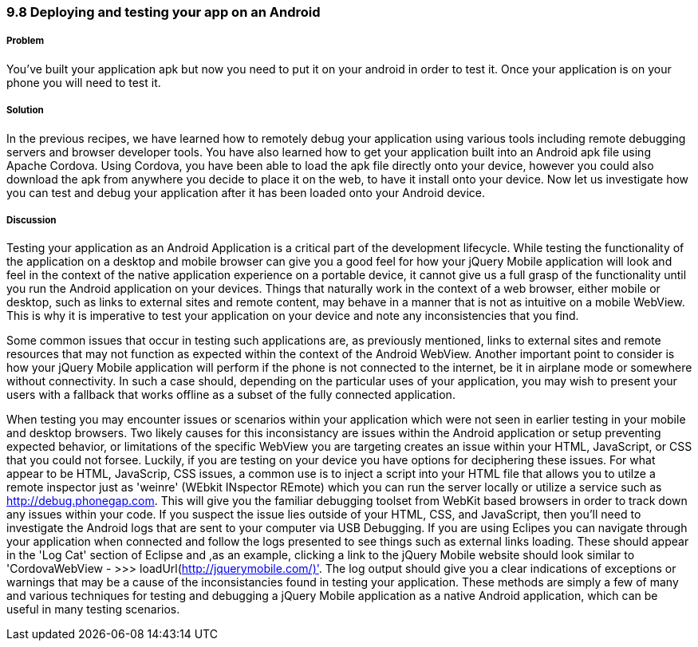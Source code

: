 ////

Author: Cory Gackenheimer <cory.gack@gmail.com>

////

9.8 Deploying and testing your app on an Android
~~~~~~~~~~~~~~~~~~~~~~~~~~~~~~~~~~~~~~~~~~~~~~~~

Problem
+++++++

You’ve built your application apk but now you need to put it on your android in order to test it. Once your application is on your phone you will need to test it.

Solution
++++++++

In the previous recipes, we have learned how to remotely debug your application using various tools including remote debugging servers and browser developer tools. You have also learned how to get your application built into an Android apk file using Apache Cordova. Using Cordova, you have been able to load the apk file directly onto your device, however you could also download the apk from anywhere you decide to place it on the web, to have it install onto your device. Now let us investigate how you can test and debug your application after it has been loaded onto your Android device.

Discussion
++++++++++

Testing your application as an Android Application is a critical part of the development lifecycle. While testing the functionality of the application on a desktop and mobile browser can give you a good feel for how your jQuery Mobile application will look and feel in the context of the native application experience on a portable device, it cannot give us a full grasp of the functionality until you run the Android application on your devices. Things that naturally work in the context of a web browser, either mobile or desktop, such as links to external sites and remote content, may behave in a manner that is not as intuitive on a mobile WebView. This is why it is imperative to test your application on your device and note any inconsistencies that you find. 

Some common issues that occur in testing such applications are, as previously mentioned, links to external sites and remote resources that may not function as expected within the context of the Android WebView. Another important point to consider is how your jQuery Mobile application will perform if the phone is not connected to the internet, be it in airplane mode or somewhere without connectivity. In such a case should, depending on the particular uses of your application, you may wish to present your users with a fallback that works offline as a subset of the fully connected application.

When testing you may encounter issues or scenarios within your application which were not seen in earlier testing in your mobile and desktop browsers. Two likely causes for this inconsistancy are issues within the Android application or setup preventing expected behavior, or limitations of the specific WebView you are targeting creates an issue within your HTML, JavaScript, or CSS that you could not forsee. Luckily, if you are testing on your device you have options for deciphering these issues. For what appear to be HTML, JavaScrip, CSS issues, a common use is to inject a script into your HTML file that allows you to utilze a remote inspector just as 'weinre' (WEbkit INspector REmote) which you can run the server locally or utilize a service such as http://debug.phonegap.com. This will give you the familiar debugging toolset from WebKit based browsers in order to track down any issues within your code. If you suspect the issue lies outside of your HTML, CSS, and JavaScript, then you'll need to investigate the Android logs that are sent to your computer via USB Debugging. If you are using Eclipes you can navigate through your application when connected and follow the logs presented to see things such as external links loading. These should appear in the 'Log Cat' section of Eclipse and ,as an example, clicking a link to the jQuery Mobile website should look similar to 'CordovaWebView - >>> loadUrl(http://jquerymobile.com/)'. The log output should give you a clear indications of exceptions or warnings that may be a cause of the inconsistancies found in testing your application. These methods are simply a few of many and various techniques for testing and debugging a jQuery Mobile application as a native Android application, which can be useful in many testing scenarios.
